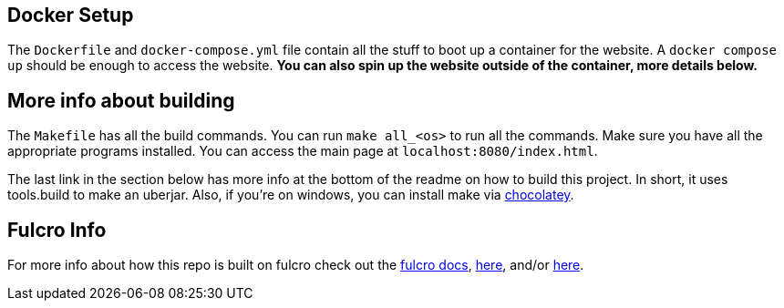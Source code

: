 == Docker Setup

The `Dockerfile` and `docker-compose.yml` file contain all the stuff to boot up a container for the website. A `docker compose up` should be enough to access the website. *You can also spin up the website outside of the container, more details below.*

== More info about building

The `Makefile` has all the build commands. You can run `make all_<os>` to run all the commands. Make sure you have all the appropriate programs installed. You can access the main page at `localhost:8080/index.html`.

The last link in the section below has more info at the bottom of the readme on how to build this project. In short, it uses tools.build to make an uberjar. Also, if you're on windows, you can install make via https://chocolatey.org[chocolatey].

== Fulcro Info

For more info about how this repo is built on fulcro check out the https://book.fulcrologic.com/[fulcro docs], https://github.com/fulcrologic/fulcro-template[here], and/or https://github.com/AlbertSnows/example-fulcro-project-v2[here].